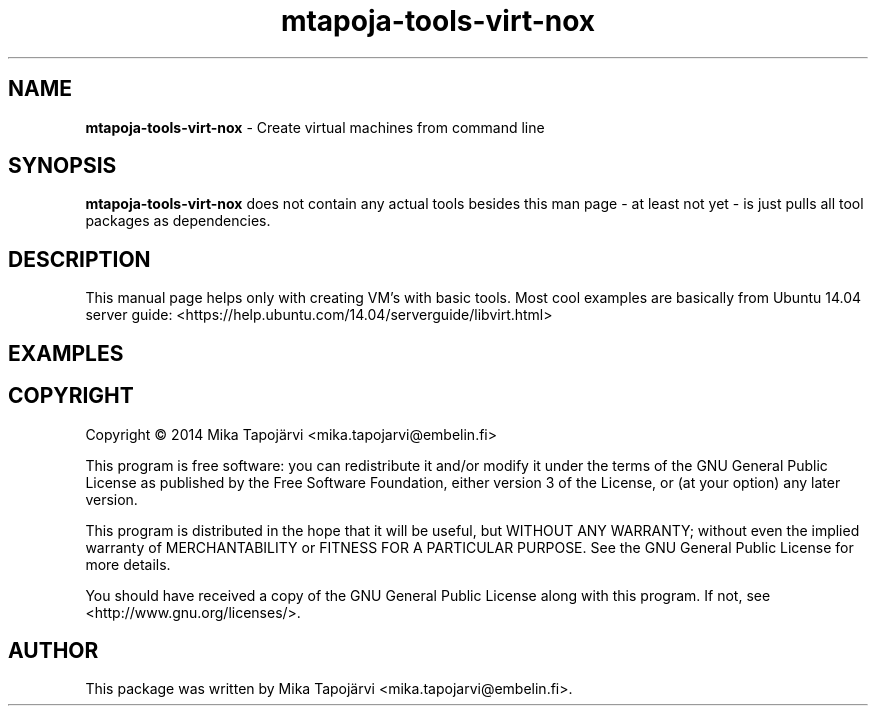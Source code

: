 .\"                                      Hey, EMACS: -*- nroff -*-
.\" First parameter, NAME, should be all caps
.\" Second parameter, SECTION, should be 1-8, maybe w/ subsection
.\" other parameters are allowed: see man(7), man(1)
.TH mtapoja-tools-virt-nox 1 "August 27, 2014"
.\" Please adjust this date whenever revising the manpage.
.\"
.\" Some roff macros, for reference:
.\" .nh        disable hyphenation
.\" .hy        enable hyphenation
.\" .ad l      left justify
.\" .ad b      justify to both left and right margins
.\" .nf        disable filling
.\" .fi        enable filling
.\" .br        insert line break
.\" .sp <n>    insert n+1 empty lines
.\" for manpage-specific macros, see man(7)
.SH NAME
\fBmtapoja-tools-virt-nox\fP \- Create virtual machines from command line
.SH SYNOPSIS
.B mtapoja-tools-virt-nox
does not contain any actual tools besides this man page - at least not yet - is just pulls all tool packages as dependencies.

.SH DESCRIPTION
This manual page helps only with creating VM's with basic tools. Most cool examples are basically from
Ubuntu 14.04 server guide: <https://help.ubuntu.com/14.04/serverguide/libvirt.html>
.TP
.SH EXAMPLES
.TP
.SH COPYRIGHT
.PP
Copyright \(co 2014 Mika Tapojärvi <mika.tapojarvi@embelin.fi>
.PP
This program is free software: you can redistribute it and/or modify
it under the terms of the GNU General Public License as published by
the Free Software Foundation, either version 3 of the License, or
(at your option) any later version.
.PP
This program is distributed in the hope that it will be useful,
but WITHOUT ANY WARRANTY; without even the implied warranty of
MERCHANTABILITY or FITNESS FOR A PARTICULAR PURPOSE.  See the
GNU General Public License for more details.
.PP
You should have received a copy of the GNU General Public License
along with this program.  If not, see <http://www.gnu.org/licenses/>.
.SH AUTHOR
This package was written by Mika Tapojärvi <mika.tapojarvi@embelin.fi>.
